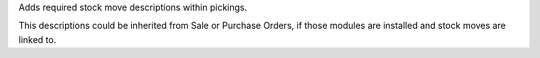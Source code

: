 Adds required stock move descriptions within pickings.

This descriptions could be inherited from Sale or Purchase Orders, if those
modules are installed and stock moves are linked to.
